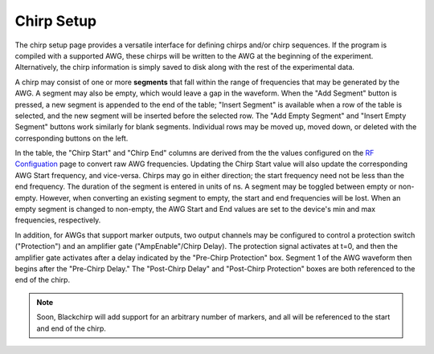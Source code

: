 .. index::
   single: Chirp
   single: Protection
   single: Amplifier Gate
   single: Segment


Chirp Setup
===========

.. image:: /_static/user_guide/experiment/startpage.png
   :align: center
   :width: 600
   :alt: Chirp setup

The chirp setup page provides a versatile interface for defining chirps and/or chirp sequences. If the program is compiled with a supported AWG, these chirps will be written to the AWG at the beginning of the experiment. Alternatively, the chirp information is simply saved to disk along with the rest of the experimental data.

A chirp may consist of one or more **segments** that fall within the range of frequencies that may be generated by the AWG. A segment may also be empty, which would leave a gap in the waveform. When the "Add Segment" button is pressed, a new segment is appended to the end of the table; "Insert Segment" is available when a row of the table is selected, and the new segment will be inserted before the selected row. The "Add Empty Segment" and "Insert Empty Segment" buttons work similarly for blank segments. Individual rows may be moved up, moved down, or deleted with the corresponding buttons on the left.

In the table, the "Chirp Start" and "Chirp End" columns are derived from the the values configured on the `RF Configuation <../hardware_menu.html#rf-configuration>`__ page to convert raw AWG frequencies. Updating the Chirp Start value will also update the corresponding AWG Start frequency, and vice-versa. Chirps may go in either direction; the start frequency need not be less than the end frequency. The duration of the segment is entered in units of ns. A segment may be toggled between empty or non-empty. However, when converting an existing segment to empty, the start and end frequencies will be lost. When an empty segment is changed to non-empty, the AWG Start and End values are set to the device's min and max frequencies, respectively.

In addition, for AWGs that support marker outputs, two output channels may be configured to control a protection switch ("Protection") and an amplifier gate ("AmpEnable"/Chirp Delay). The protection signal activates at t=0, and then the amplifier gate activates after a delay indicated by the "Pre-Chirp Protection" box. Segment 1 of the AWG waveform then begins after the "Pre-Chirp Delay." The "Post-Chirp Delay" and "Post-Chirp Protection" boxes are both referenced to the end of the chirp.

.. note::
   Soon, Blackchirp will add support for an arbitrary number of markers, and all will be referenced to the start and end of the chirp.
